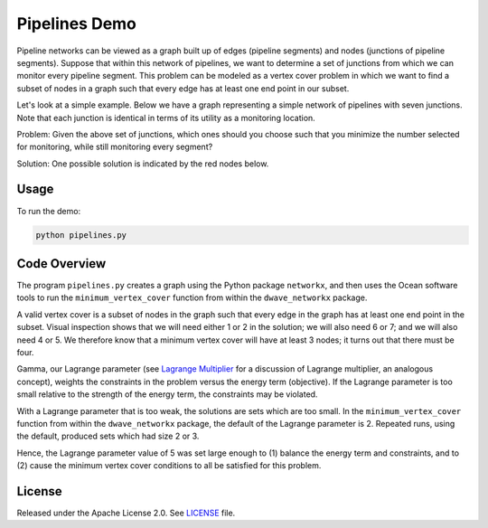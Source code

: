 Pipelines Demo
==============

Pipeline networks can be viewed as a graph built up of edges (pipeline segments) and nodes (junctions of pipeline segments).  Suppose that within this network of pipelines, we want to determine a set of junctions from which we can monitor every pipeline segment.  This problem can be modeled as a vertex cover problem in which we want to find a subset of nodes in a graph such that every edge has at least one end point in our subset.

Let's look at a simple example.  Below we have a graph representing a simple network of pipelines with seven junctions.  Note that each junction is identical in terms of its utility as a monitoring location.

.. image:: readme_imgs/example_original.png

Problem: Given the above set of junctions, which ones should you choose such that you minimize the number selected for monitoring, while still monitoring every segment?

Solution: One possible solution is indicated by the red nodes below.

.. image:: readme_imgs/example_solution.png

Usage
-----

To run the demo:

.. code-block:: bash

  python pipelines.py

Code Overview
-------------

The program ``pipelines.py`` creates a graph using the Python package ``networkx``, and then uses the Ocean software tools to run the ``minimum_vertex_cover`` function from within the ``dwave_networkx`` package.

A valid vertex cover is a subset of nodes in the graph such that every edge
in the graph has at least one end point in the subset. Visual inspection shows
that we will need either 1 or 2 in the solution; we will also need 6 or 7;
and we will also need 4 or 5. We therefore know that a minimum vertex cover
will have at least 3 nodes; it turns out that there must be four.

Gamma, our Lagrange parameter (see `Lagrange Multiplier <https://en.wikipedia.org/wiki/Lagrange_multiplier>`_ for a discussion of Lagrange multiplier, an analogous concept), weights the constraints in the problem versus
the energy term (objective). If the Lagrange parameter is too small relative
to the strength of the energy term, the constraints may be violated.

With a Lagrange parameter that is too weak, the solutions are sets which are
too small. In the ``minimum_vertex_cover`` function from within the ``dwave_networkx`` package, the default of the Lagrange parameter is 2. 
Repeated runs, using the default, produced sets which had size 2 or 3.

Hence, the Lagrange parameter value of 5 was set large enough to (1) balance 
the energy term and constraints, and to (2) cause the minimum vertex cover conditions to all be satisfied for this problem.

License
-------

Released under the Apache License 2.0. See `LICENSE <../LICENSE>`_ file.
